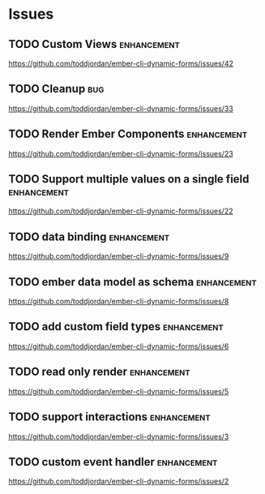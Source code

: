 
* Issues

** TODO Custom Views                                            :enhancement:

https://github.com/toddjordan/ember-cli-dynamic-forms/issues/42

** TODO Cleanup                                                         :bug:

https://github.com/toddjordan/ember-cli-dynamic-forms/issues/33

** TODO Render Ember Components                                 :enhancement:

https://github.com/toddjordan/ember-cli-dynamic-forms/issues/23

** TODO Support multiple values on a single field               :enhancement:

https://github.com/toddjordan/ember-cli-dynamic-forms/issues/22

** TODO data binding                                            :enhancement:

https://github.com/toddjordan/ember-cli-dynamic-forms/issues/9

** TODO ember data model as schema                              :enhancement:

https://github.com/toddjordan/ember-cli-dynamic-forms/issues/8

** TODO add custom field types                                  :enhancement:

https://github.com/toddjordan/ember-cli-dynamic-forms/issues/6

** TODO read only render                                        :enhancement:

https://github.com/toddjordan/ember-cli-dynamic-forms/issues/5

** TODO support interactions                                    :enhancement:

https://github.com/toddjordan/ember-cli-dynamic-forms/issues/3

** TODO custom event handler                                    :enhancement:

https://github.com/toddjordan/ember-cli-dynamic-forms/issues/2
